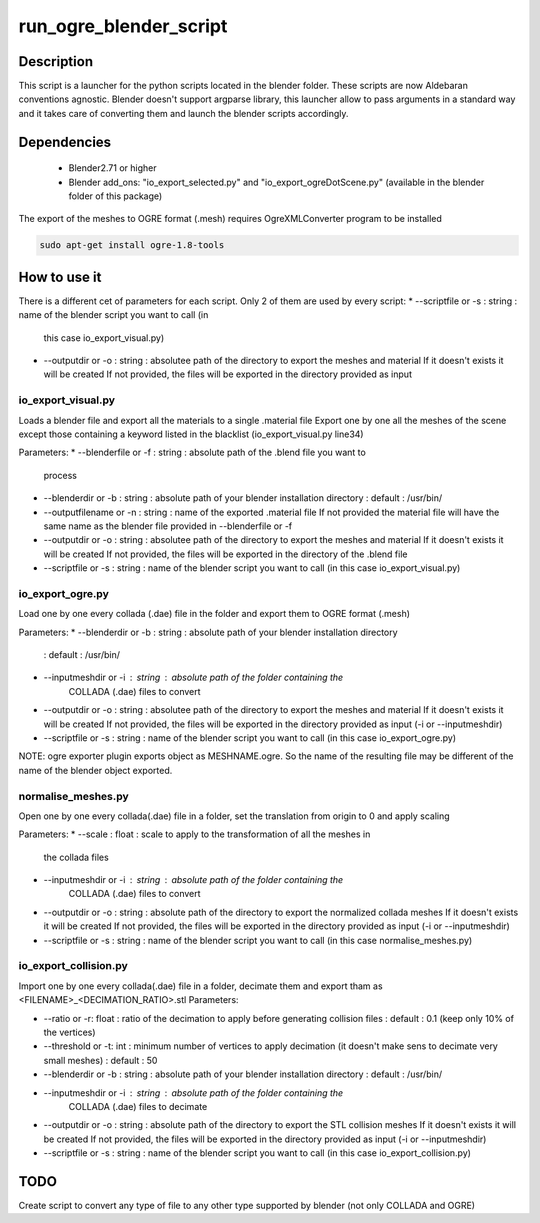 run_ogre_blender_script
=======================

Description
--------------
This script is a launcher for the python scripts located in the blender folder.
These scripts are now Aldebaran conventions agnostic.
Blender doesn't support argparse library, this launcher allow to pass arguments
in a standard way and it takes care of converting them and launch the blender
scripts accordingly.

Dependencies
-------------
 * Blender2.71 or higher
 * Blender add_ons: "io_export_selected.py" and "io_export_ogreDotScene.py" (available in the blender folder of
   this package)

The export of the meshes to OGRE format (.mesh) requires OgreXMLConverter program to be installed

.. code-block:: bash

    sudo apt-get install ogre-1.8-tools


How to use it
--------------
There is a different cet of parameters for each script. Only 2 of them are used
by every script:
* --scriptfile or -s : string : name of the blender script you want to call (in
  this case io_export_visual.py)
* --outputdir or -o : string : absolutee path of the directory to export the
  meshes and material
  If it doesn't exists it will be created
  If not provided, the files will be exported in the directory provided as input

io_export_visual.py
______________________
Loads a blender file and export all the materials to a single .material file
Export one by one all the meshes of the scene except those containing a
keyword listed in the blacklist (io_export_visual.py line34)


Parameters:
* --blenderfile or -f : string : absolute path of the .blend file you want to
  process
* --blenderdir or -b : string : absolute path of your blender installation directory
  : default : /usr/bin/
* --outputfilename or -n : string : name of the exported .material file
  If not provided the material file will have the same name as the blender file
  provided in --blenderfile or -f
* --outputdir or -o : string : absolutee path of the directory to export the
  meshes and material
  If it doesn't exists it will be created
  If not provided, the files will be exported in the directory of the .blend file
* --scriptfile or -s : string : name of the blender script you want to call (in
  this case io_export_visual.py)

io_export_ogre.py
______________________
Load one by one every collada (.dae) file in the folder and export them to OGRE
format (.mesh)


Parameters:
* --blenderdir or -b : string : absolute path of your blender installation directory
  : default : /usr/bin/
* --inputmeshdir or -i : string : absolute path of the folder containing the
   COLLADA (.dae) files to convert
* --outputdir or -o : string : absolutee path of the directory to export the
  meshes and material
  If it doesn't exists it will be created
  If not provided, the files will be exported in the directory provided as input (-i or --inputmeshdir)
* --scriptfile or -s : string : name of the blender script you want to call (in
  this case io_export_ogre.py)

NOTE: ogre exporter plugin exports object as MESHNAME.ogre. So the name of the
resulting file may be different of the name of the blender object exported.

normalise_meshes.py
______________________
Open one by one every collada(.dae) file in a folder, set the translation from
origin to 0 and apply scaling


Parameters:
* --scale : float : scale to apply to the transformation of all the meshes in
  the collada files
* --inputmeshdir or -i : string : absolute path of the folder containing the
   COLLADA (.dae) files to convert
* --outputdir or -o : string : absolute path of the directory to export the
  normalized collada meshes
  If it doesn't exists it will be created
  If not provided, the files will be exported in the directory provided as input (-i or --inputmeshdir)
* --scriptfile or -s : string : name of the blender script you want to call (in
  this case normalise_meshes.py)


io_export_collision.py
______________________
Import one by one every collada(.dae) file in a folder, decimate them and export
tham as <FILENAME>_<DECIMATION_RATIO>.stl
Parameters:


* --ratio or -r: float : ratio of the decimation to apply before generating
  collision files
  : default : 0.1 (keep only 10% of the vertices)
* --threshold or -t: int : minimum number of vertices to apply decimation (it
  doesn't make sens to decimate very small meshes)
  : default : 50
* --blenderdir or -b : string : absolute path of your blender installation directory
  : default : /usr/bin/
* --inputmeshdir or -i : string : absolute path of the folder containing the
   COLLADA (.dae) files to decimate
* --outputdir or -o : string : absolute path of the directory to export the
  STL collision meshes
  If it doesn't exists it will be created
  If not provided, the files will be exported in the directory provided as input (-i or --inputmeshdir)
* --scriptfile or -s : string : name of the blender script you want to call (in
  this case io_export_collision.py)



TODO
-------------
Create script to convert any type of file to any other type supported by blender (not only COLLADA and OGRE)
